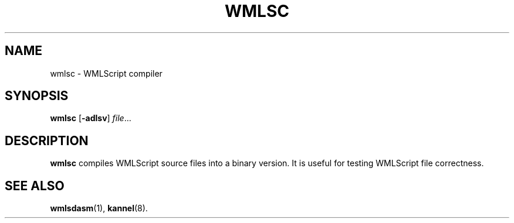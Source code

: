 .\" Hey, Emacs!  This is an -*- nroff -*- source file.
.TH WMLSC 1 "3rd October 2000" "Kannel Project" "Kannel Project"
.SH NAME
wmlsc \- WMLScript compiler
.SH SYNOPSIS
.B wmlsc
.BR "" [ -adlsv ]
.IR file ...
.SH DESCRIPTION
.B wmlsc
compiles WMLScript source files into a binary version.
It is useful for testing WMLScript file correctness.
.SH "SEE ALSO"
.BR wmlsdasm (1),
.BR kannel (8).
